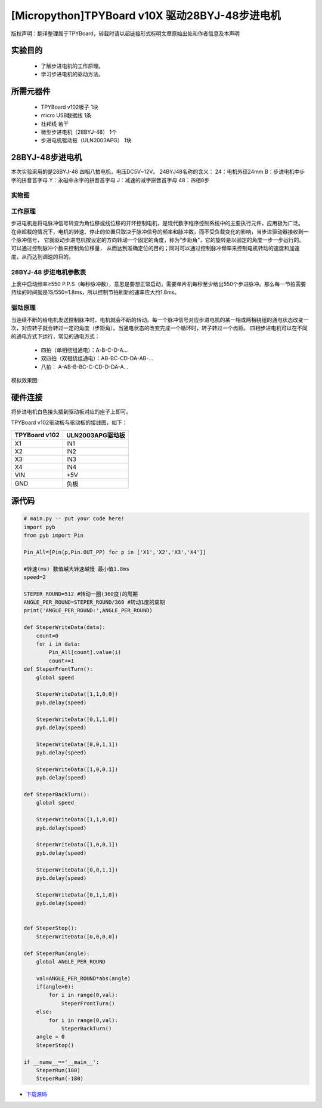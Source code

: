.. _quickref:

[Micropython]TPYBoard v10X 驱动28BYJ-48步进电机
========================================================


版权声明：翻译整理属于TPYBoard，转载时请以超链接形式标明文章原始出处和作者信息及本声明

实验目的
---------------------

    - 了解步进电机的工作原理。
    - 学习步进电机的驱动方法。

所需元器件
---------------------

    - TPYBoard v102板子 1块
    - micro USB数据线 1条
    - 杜邦线 若干
    - 微型步进电机（28BYJ-48） 1个
    - 步进电机驱动板（ULN2003APG） 1块

28BYJ-48步进电机
---------------------

本次实验采用的是28BYJ-48 四相八拍电机，电压DC5V~12V。
24BYJ48名称的含义：
24：电机外径24mm 
B：步进电机中步字的拼音首字母
Y：永磁中永字的拼音首字母
J：减速的减字拼音首字母
48：四相8步

实物图 
~~~~~~~~~~~~~~

.. image:: img/steper/1.jpg

工作原理
~~~~~~~~~~~~~

步进电机是将电脉冲信号转变为角位移或线位移的开环控制电机，是现代数字程序控制系统中的主要执行元件，应用极为广泛。
在非超载的情况下，电机的转速、停止的位置只取决于脉冲信号的频率和脉冲数，而不受负载变化的影响，当步进驱动器接收到一个脉冲信号，
它就驱动步进电机按设定的方向转动一个固定的角度，称为“步距角”，它的旋转是以固定的角度一步一步运行的。可以通过控制脉冲个数来控制角位移量，
从而达到准确定位的目的；同时可以通过控制脉冲频率来控制电机转动的速度和加速度，从而达到调速的目的。

28BYJ-48 步进电机参数表
~~~~~~~~~~~~~~~~~~~~~~~~~~~~

.. image:: img/steper/2.png

上表中启动频率≥550 P.P.S（每秒脉冲数），意思是要想正常启动，需要单片机每秒至少给出550个步进脉冲。那么每一节拍需要持续的时间就是1S/550≈1.8ms，所以控制节拍刷新的速率应大约1.8ms。

驱动原理
~~~~~~~~~~~~

当连续不断的给电机发送控制脉冲时，电机就会不断的转动。每一个脉冲信号对应步进电机的某一相或两相绕组的通电状态改变一次，对应转子就会转过一定的角度（步距角）。当通电状态的改变完成一个循环时，转子转过一个齿距。
四相步进电机可以在不同的通电方式下运行，常见的通电方式：

    - 四拍（单相绕组通电）：A-B-C-D-A…
    - 双四拍（双相绕组通电）：AB-BC-CD-DA-AB-...
    - 八拍： A-AB-B-BC-C-CD-D-DA-A…

模拟效果图:

.. image:: img/steper/3.gif


硬件连接
---------------------

将步进电机白色接头插到驱动板对应的座子上即可。

TPYBoard v102驱动板与驱动板的接线图，如下：

+----------------+-------------------+
| TPYBoard v102  | ULN2003APG驱动板  |
+================+===================+
| X1             | IN1               |
+----------------+-------------------+
| X2             | IN2               |
+----------------+-------------------+
| X3             | IN3               |
+----------------+-------------------+
| X4             | IN4               |
+----------------+-------------------+
| VIN            | +5V               |
+----------------+-------------------+
| GND            | 负极              |
+----------------+-------------------+

.. image:: img/steper/4.png

源代码
---------------------

.. code-block:: python

    # main.py -- put your code here!
    import pyb
    from pyb import Pin

    Pin_All=[Pin(p,Pin.OUT_PP) for p in ['X1','X2','X3','X4']]

    #转速(ms) 数值越大转速越慢 最小值1.8ms
    speed=2

    STEPER_ROUND=512 #转动一圈(360度)的周期
    ANGLE_PER_ROUND=STEPER_ROUND/360 #转动1度的周期
    print('ANGLE_PER_ROUND:',ANGLE_PER_ROUND)

    def SteperWriteData(data):
        count=0
        for i in data:
            Pin_All[count].value(i)
            count+=1
    def SteperFrontTurn():
        global speed
        
        SteperWriteData([1,1,0,0])
        pyb.delay(speed)

        SteperWriteData([0,1,1,0])
        pyb.delay(speed)

        SteperWriteData([0,0,1,1])
        pyb.delay(speed)
        
        SteperWriteData([1,0,0,1])   
        pyb.delay(speed)
        
    def SteperBackTurn():
        global speed
        
        SteperWriteData([1,1,0,0])
        pyb.delay(speed)
        
        SteperWriteData([1,0,0,1])   
        pyb.delay(speed)
        
        SteperWriteData([0,0,1,1])
        pyb.delay(speed)

        SteperWriteData([0,1,1,0])
        pyb.delay(speed)


    def SteperStop():
        SteperWriteData([0,0,0,0])
        
    def SteperRun(angle):
        global ANGLE_PER_ROUND
        
        val=ANGLE_PER_ROUND*abs(angle)
        if(angle>0):
            for i in range(0,val):
                SteperFrontTurn()
        else:
            for i in range(0,val):
                SteperBackTurn()
        angle = 0
        SteperStop()

    if __name__=='__main__':
        SteperRun(180)
        SteperRun(-180)
        
- `下载源码 <https://github.com/TPYBoard/TPYBoard-v102>`_
